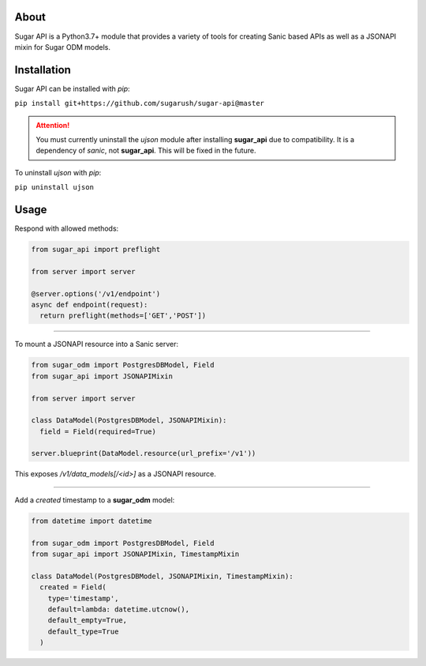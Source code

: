 About
=====

Sugar API is a Python3.7+ module that provides a variety of tools for creating
Sanic based APIs as well as a JSONAPI mixin for Sugar ODM models.

Installation
============

Sugar API can be installed with `pip`:

``pip install git+https://github.com/sugarush/sugar-api@master``

.. attention::
  You must currently uninstall the `ujson` module after installing
  **sugar_api** due to compatibility. It is a dependency of `sanic`, not
  **sugar_api**. This will be fixed in the future.

To uninstall `ujson` with `pip`:

``pip uninstall ujson``

Usage
=====

Respond with allowed methods:

.. code-block:: python

  from sugar_api import preflight

  from server import server

  @server.options('/v1/endpoint')
  async def endpoint(request):
    return preflight(methods=['GET','POST'])

------------------------------------------------

To mount a JSONAPI resource into a Sanic server:

.. code-block:: python

  from sugar_odm import PostgresDBModel, Field
  from sugar_api import JSONAPIMixin

  from server import server

  class DataModel(PostgresDBModel, JSONAPIMixin):
    field = Field(required=True)

  server.blueprint(DataModel.resource(url_prefix='/v1'))

This exposes `/v1/data_models[/<id>]` as a JSONAPI resource.

------------------------------------------------------------

Add a `created` timestamp to a **sugar_odm** model:

.. code-block:: python

  from datetime import datetime

  from sugar_odm import PostgresDBModel, Field
  from sugar_api import JSONAPIMixin, TimestampMixin

  class DataModel(PostgresDBModel, JSONAPIMixin, TimestampMixin):
    created = Field(
      type='timestamp',
      default=lambda: datetime.utcnow(),
      default_empty=True,
      default_type=True
    )
